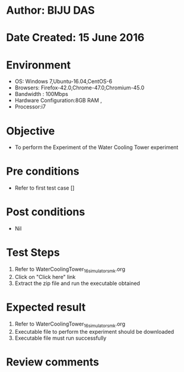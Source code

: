 * Author: BIJU DAS
* Date Created: 15 June 2016
* Environment
  - OS: Windows 7,Ubuntu-16.04,CentOS-6
  - Browsers: Firefox-42.0,Chrome-47.0,Chromium-45.0
  - Bandwidth : 100Mbps
  - Hardware Configuration:8GB RAM , 
  - Processor:i7

* Objective
  - To perform the Experiment of the Water Cooling Tower experiment

* Pre conditions
  - Refer to first test case [] 

* Post conditions
   - Nil
* Test Steps
  1. Refer to WaterCoolingTower_16_simulator_smk.org
  2. Click on "Click here" link
  3. Extract the zip file and run the executable obtained

* Expected result
  1. Refer to WaterCoolingTower_16_simulator_smk.org
  2. Executable file to perform the experiment should be downloaded
  3. Executable file must run successfully

* Review comments

